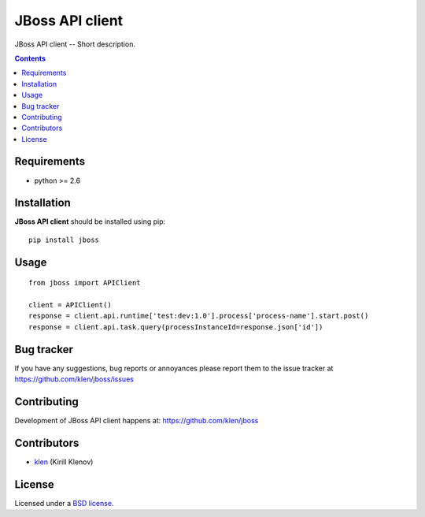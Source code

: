 JBoss API client
################

.. _description:

JBoss API client -- Short description.

.. _badges:

.. image:: http://img.shields.io/travis/klen/jboss.svg?style=flat-square
    :target: http://travis-ci.org/klen/jboss
    :alt: Build Status

.. image:: http://img.shields.io/coveralls/klen/jboss.svg?style=flat-square
    :target: https://coveralls.io/r/klen/jboss
    :alt: Coverals

.. image:: http://img.shields.io/pypi/v/jboss.svg?style=flat-square
    :target: https://pypi.python.org/pypi/jboss

.. image:: http://img.shields.io/pypi/dm/jboss.svg?style=flat-square
    :target: https://pypi.python.org/pypi/jboss

.. image:: http://img.shields.io/gratipay/klen.svg?style=flat-square
    :target: https://www.gratipay.com/klen/
    :alt: Donate

.. _contents:

.. contents::

.. _requirements:

Requirements
=============

- python >= 2.6

.. _installation:

Installation
=============

**JBoss API client** should be installed using pip: ::

    pip install jboss

.. _usage:

Usage
=====

::

    from jboss import APIClient

    client = APIClient()
    response = client.api.runtime['test:dev:1.0'].process['process-name'].start.post()
    response = client.api.task.query(processInstanceId=response.json['id'])


.. _bugtracker:

Bug tracker
===========

If you have any suggestions, bug reports or
annoyances please report them to the issue tracker
at https://github.com/klen/jboss/issues

.. _contributing:

Contributing
============

Development of JBoss API client happens at: https://github.com/klen/jboss


Contributors
=============

* klen_ (Kirill Klenov)

.. _license:

License
=======

Licensed under a `BSD license`_.

.. _links:

.. _BSD license: http://www.linfo.org/bsdlicense.html
.. _klen: https://github.com/klen



